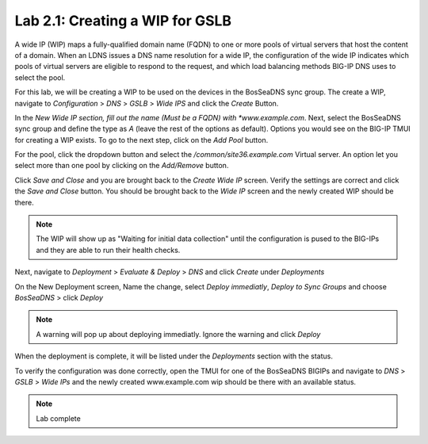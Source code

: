 Lab 2.1: Creating a WIP for GSLB
---------------------------------
A wide IP (WIP) maps a fully-qualified domain name (FQDN) to one or more pools of virtual servers that host the content of a domain. When an LDNS issues a DNS name resolution for a wide IP, the configuration of the wide IP indicates which pools of virtual servers are eligible to respond to the request, and which load balancing methods BIG-IP DNS uses to select the pool.

For this lab, we will be creating a WIP to be used on the devices in the BosSeaDNS sync group.  The create a WIP, navigate to *Configuration* > *DNS* > *GSLB* > *Wide IPS* and click the *Create* Button.

.. image:: ../pictures/module2/Createwip_Step1.png
  :align: center
  :scale: 50%

In the *New Wide IP section, fill out the name (Must be a FQDN) with *www.example.com*. Next, select the BosSeaDNS sync group and define the type as *A* (leave the rest of the options as default). Options you would see on the BIG-IP TMUI for creating a WIP exists. To go to the next step, click on the *Add Pool* button.

.. image:: ../pictures/module2/Createwip_Step2.png
  :align: center
  :scale: 50%

For the pool, click the dropdown button and select the */common/site36.example.com* Virtual server. An option let you select more than one pool by clicking on the *Add/Remove* button.

.. image:: ../pictures/module2/Createwip_Step3.png
  :align: center
  :scale: 50%

Click *Save and Close* and you are brought back to the *Create Wide IP* screen. Verify the settings are correct and click the *Save and Close* button. You should be brought back to the *Wide IP* screen and the newly created WIP should be there.

.. note:: The WIP will show up as "Waiting for initial data collection" until the configuration is pused to the BIG-IPs and they are able to run their health checks.

.. image:: ../pictures/module2/Createwip_Step4.png
  :align: center
  :scale: 50%

Next, navigate to *Deployment* > *Evaluate & Deploy* > *DNS* and click *Create* under *Deployments*

.. image:: ../pictures/module2/Createwip_Step5.png
  :align: center
  :scale: 50%

On the New Deployment screen, Name the change, select *Deploy immediatly*, *Deploy to Sync Groups* and choose *BosSeaDNS* > click *Deploy*

.. image:: ../pictures/module2/Createwip_Step6.png
  :align: center
  :scale: 50%

.. note:: A warning will pop up about deploying immediatly. Ignore the warning and click *Deploy*

.. image:: ../pictures/module2/Createwip_Step7.png
  :align: center
  :scale: 50%

When the deployment is complete, it will be listed under the *Deployments* section with the status.

.. image:: ../pictures/module2/Createwip_Step8.png
  :align: center
  :scale: 50%

To verify the configuration was done correctly, open the TMUI for one of the BosSeaDNS BIGIPs and navigate to *DNS* > *GSLB* > *Wide IPs* and the newly created www.example.com wip should be there with an available status.

.. image:: ../pictures/module2/Createwip_Step9.png
  :align: center
  :scale: 50%

.. note:: Lab complete
